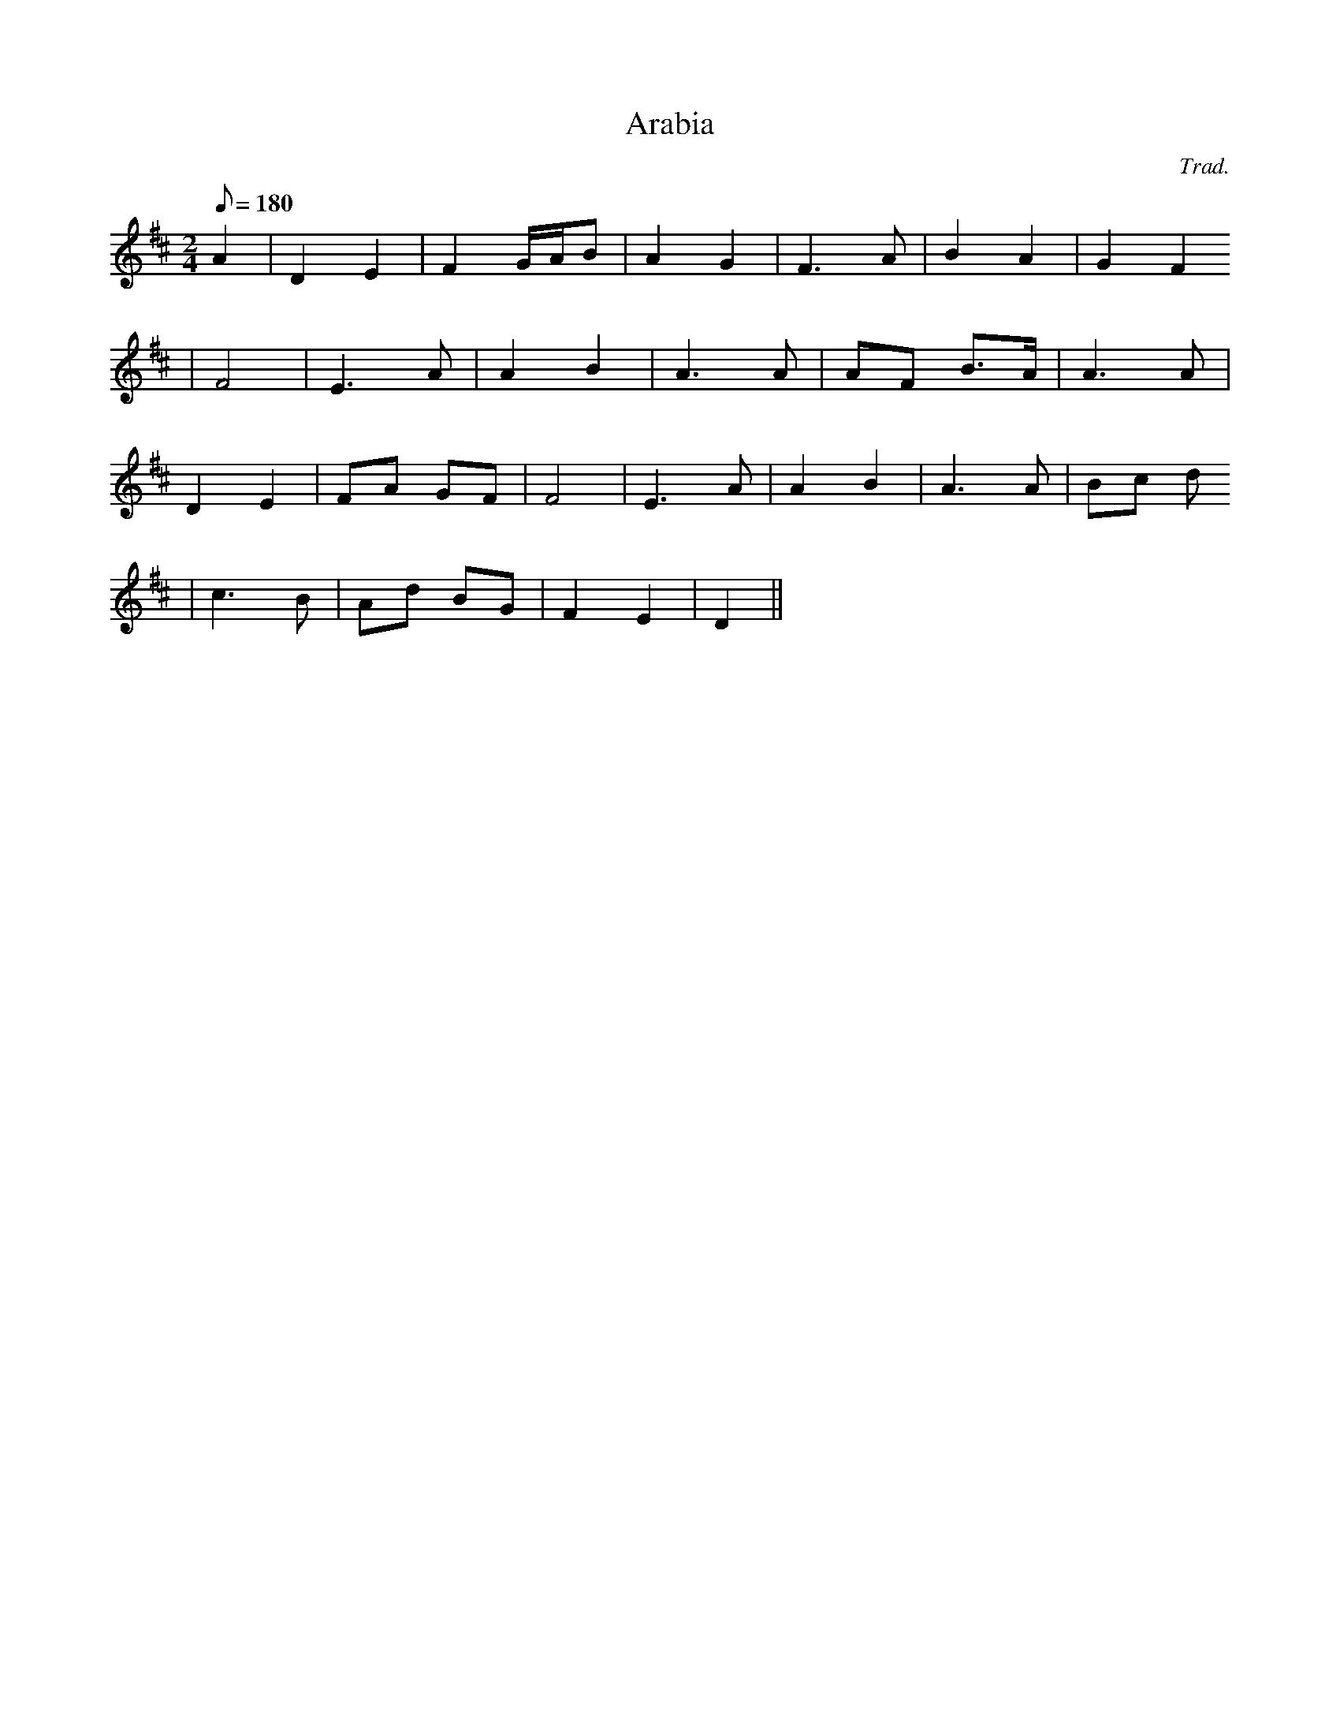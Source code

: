 X:116
T:Arabia
M:2/4
L:1/8
Q:180
C:Trad.
S:Caniadau Seion 1840
R:Hymn
K:D
A2 | D2 E2 | F2 G/A/B | A2 G2 | F3 A | B2 A2 | G2 F2
| F4 | E3 A | A2 B2 | A3 A | AF B>A | A3 A |
D2 E2 | FA GF | F4 | E3 A | A2 B2 | A3 A | Bc d
2 | c3 B | Ad BG | F2 E2 | D2 ||
